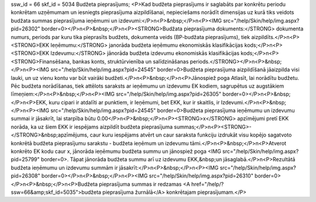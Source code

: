ssw_id = 66skf_id = 5034Budžeta pieprasījums;<P>Kad budžeta pieprasījums ir saglabāts par konkrētu periodu konkrētam uzņēmumam un iesniegts pieprasījuma aizpildīšanai, nepieciešams norādīt dimensijas uz kurā tiks veidots budžata summas pieprasījuma ieņēmumi un izdevumi:</P>\n<P>&nbsp;</P>\n<P><IMG src="/help/Skin/help/img.aspx?pid=26302" border=0></P>\n<P>&nbsp;</P>\n<P><STRONG>Budžata pieprasījuma dokuments:</STRONG> dokumenta numurs, periods par kuru tika pieprasīts budžets, dokumenta veids (BP-budžata pieprasījums), tiek aizpildīts.</P>\n<P><STRONG>EKK Ieņēmumu:</STRONG> janorāda budžeta ieņēmumu ekonomiskās klasifikācijas kods;</P>\n<P><STRONG>EKK Izdevumu:</STRONG> jānorāda budžeta izdevumu ekonomiskās klasifikācijas kods;</P>\n<P><STRONG>Finansēšana, bankas konts, struktūrvienība un salīdzināšanas periods.</STRONG></P>\n<P>&nbsp;</P>\n<P><IMG src="/help/Skin/help/img.aspx?pid=24545" border=0>Budžeta pieprasījuma aizpildīšanā jāaizpilda visi lauki, un uz vienu kontu var būt vairāki budžeti.</P>\n<P>&nbsp;</P>\n<P>Jānospiež poga Atlasīt, lai norādītu budžetu. Pēc budžeta norādīšanas, tiek attēlots saraksts ar ieņēmumu un izdevumu EK kodiem, sagrupētus uz augstākiem līmeņiem:</P>\n<P>&nbsp;</P>\n<P><IMG src="/help/Skin/help/img.aspx?pid=26305" border=0></P>\n<P>&nbsp;</P>\n<P>EKK, kuru cipari ir atdalīti ar punktiem, ir Ieņēmumi, bet EKK, kur ir skaitlis, ir Izdevumi.</P>\n<P>&nbsp;</P>\n<P><IMG src="/help/Skin/help/img.aspx?pid=24545" border=0>Budžeta pieprasījuma ieņēmumu un izdevumu summai ir jāsakrīt, lai starpība būtu 0.00</P>\n<P>&nbsp;</P>\n<P><STRONG>x</STRONG> apzīmējumi pretī EKK norāda, ka uz šiem EKK ir iespējams aizpildīt budžeta pieprasījuma summas;</P>\n<P><STRONG>-</STRONG>&nbsp;apzīmējums, caur kuru iespējams atvērt un caur saraksta funkciju izdrukāt visu kopējo sagatvoto konkrētā budžeta pieprasījumu sarakstu - budžeta ieņēmum un izdevumu tāmi.</P>\n<P>&nbsp;</P>\n<P>Atverot konkrēto EK kodu caur x, jānorāda ieņēmumu budžeta summu un jānospiež poga <IMG src="/help/Skin/help/img.aspx?pid=25799" border=0>. Tāpat jānorāda budžeta summu arī uz izdevumu EKK,&nbsp;un jāsaglabā.</P>\n<P>Rezultātā budžeta ieņēmumu un izdevumu summām ir jāsakrīt:</P>\n<P>&nbsp;</P>\n<P><IMG src="/help/Skin/help/img.aspx?pid=26308" border=0></P>\n<P>&nbsp;</P>\n<P><IMG src="/help/Skin/help/img.aspx?pid=26310" border=0></P>\n<P>&nbsp;</P>\n<P>Budžeta pieprasījuma summas ir redzamas <A href="/help/?ssw=66&amp;skf_id=5035">budžeta pieprasījuma žurnālā</A> konkrētajam pieprasījumam.</P>